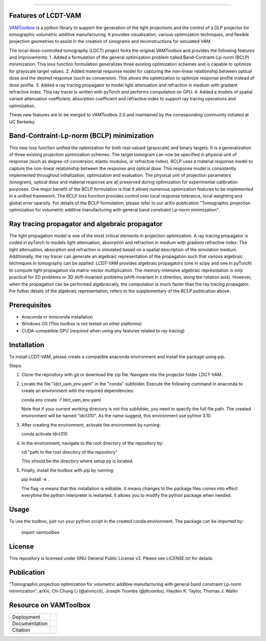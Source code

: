 .. image:: /docs/_static/logos/logo_bone.png
   :height: 200px
----

.. |conda| image:: https://anaconda.org/vamtoolbox/vamtoolbox/badges/version.svg
   :target: https://anaconda.org/vamtoolbox/vamtoolbox

.. |rtd| image:: https://readthedocs.org/projects/vamtoolbox/badge/?version=latest
   :target: https://vamtoolbox.readthedocs.io/en/latest/?badge=latest

.. |zen| image:: https://zenodo.org/badge/500715593.svg
   :target: https://zenodo.org/badge/latestdoi/500715593


Features of LCDT-VAM
------------
`VAMToolbox <https://github.com/computed-axial-lithography/VAMToolbox>`_ is a python library to support the generation of the light projections and the control of a DLP projector for tomographic volumetric additive manufacturing.
It provides visualization, various optimization techniques, and flexible projection geometries to assist in the creation of sinograms and reconstructions for simulated VAM.

The local-dose-controlled tomography (LDCT) project forks the original VAMToolbox and provides the following features and improvements:
1. Added a formulation of the general optimization problem called Band-Contraint-Lp-norm (BCLP) minimization. This loss function formulation generalizes three existing optimization schemes and is capable to optimize for grayscale target values.
2. Added material response model for capturing the non-linear relationship between optical dose and the desired response (such as conversion). This allows the optimization to optimize response profile instead of dose profile.
3. Added a ray tracing propagator to model light attenuation and refraction in medium with gradient refractive index. This ray tracer is written with pyTorch and performs computation on GPU.
4. Added a models of spatial variant attenuation coefficient, absorption coefficient and refractive index to support ray tracing operations and optimization. 

These new features are to be merged to VAMToolbox 2.0 and maintained by the corresponding community initiated at UC Berkeley. 


Band-Contraint-Lp-norm (BCLP) minimization
------------
This new loss function unified the optimization for both real-valued (grayscale) and binary targets. It is a generalization of three existing projection optimization schemes.
The target tomogram can now be specified in physical unit of response (such as degree-of-conversion, elastic modulus, or refractive index).
BCLP uses a material response model to capture the non-linear relationship between the response and optical dose. 
This response model is consistently implemented throughout initialization, optimization and evaluation. 
The physical unit of projection parameters (sinogram), optical dose and material response are all preserved during optimization for experimental calibration purposes.
One major benefit of the BCLP formulation is that it allows numerous optimization features to be implemented in a unified framework.
The BCLP loss function provides control over local response tolerance, local weighting and global error sparsity.
For details of the BCLP formulation, please refer to our arXiv publication "Tomographic projection optimization for volumetric additive manufacturing with general band constraint Lp-norm minimization".


Ray tracing propagator and algebraic propagator
------------
The light propagation model is one of the most critical elements in projection optimization. A ray tracing propagator is coded in pyTorch to models light attenuation, absorption and refraction in medium with gradient refractive index.
The light attenuation, absorption and refraction is simulated based on a spatial description of the simulation medium.
Additionally, the ray tracer can generate an algebraic representation of the propagation such that various algebraic techniques in tomography can be applied.
LCDT-VAM provides algebraic propagators (one in scipy and one in pyTorch) to compute light propagation via matrix-vector multiplication.
The memory-intensive algebraic represntation is only practical for 2D problems or 3D shift-invariant problems (shift-invariant in z direction, along the rotation axis).
However, when the propagation can be performed algebraically, the computation is much faster than the ray tracing propagator.
For futher details of the algebraic representation, refers to the supplementary of the BCLP publication above.

Prerequisites
------------
- Anaconda or miniconda installation
- Windows OS (This toolbox is not tested on other platforms)
- CUDA-compatible GPU (required when using any features related to ray tracing)


Installation
------------
To install LCDT-VAM, please create a compatible anaconda environment and install the package using pip.

Steps:

1. Clone the repository with git or download the zip file. Navigate into the projector folder LDCT-VAM.

2. Locate the file "ldct_vam_env.yaml" in the "conda" subfolder.
   Execute the following command in anaconda to create an environment with the required dependencies:

   conda env create -f ldct_vam_env.yaml

   Note that if your current working directory is not this subfolder, you need to specify the full file path.
   The created environment will be named "ldct310". As the name suggest, this environment use python 3.10.

3. After creating the environment, activate the environment by running:

   conda activate ldct310

4. In the environment, navigate to the root directory of the repository by:

   cd "path to the root directory of the repository"

   This should be the directory where setup.py is located.

5. Finally, install the toolbox with pip by running:

   pip install -e .

   The flag -e means that this installation is editable. It means changes to the package files comes into effect everytime the python interpreter is restarted.
   It allows you to modify the python package when needed.

Usage
------------
To use the toolbox, just run your python script in the created conda environment.
The package can be imported by:
   import vamtoolbox


License
------------
This repository is licensed under GNU General Public License v3. Please see LICENSE.txt for details.


Publication
------------
"Tomographic projection optimization for volumetric additive manufacturing with general band constraint Lp-norm minimization", arXiv,
Chi Chung Li (@alvinccli), Joseph Toombs (@jttoombs), Hayden K. Taylor, Thomas J. Wallin

Resource on VAMToolbox
------------
+----------------------+-----------+
| Deployment           | |conda|   |
+----------------------+-----------+
| Documentation        | |rtd|     |
+----------------------+-----------+
| Citation             | |zen|     |
+----------------------+-----------+
